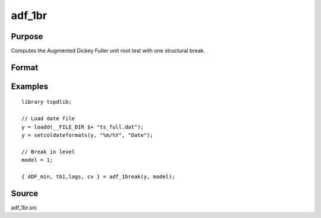 
adf_1br
==============================================

Purpose
----------------

Computes the Augmented Dickey Fuller unit root test with one structural break.

Format
----------------
.. function:: { tstat, tb, lags, cv } = adf_1br(y, model [, pmax, ic, trimm])


    :param y: Time series data to be test.

    :type y: Nx1 matrix

    :param model: Model to be implemented.

          =========== ==============
          1           Break in level.
          2           Break in level and trend.
          =========== ==============

    :type model: Scalar

    :param pmax: Optional, the maximum number of lags for Dy. Default = 8.
    :type pmax: Scalar

    :param ic: Optional, the information criterion used for choosing lags.
    =========== ==============
    1           Akaike.
    2           Schwarz.
    3           t-stat significance.
    =========== ==============
    Default = 3.
    :type ic: Scalar

    :param trimm: Optional, trimming rate. Default = 0.10.
    :type trimm: Scalar

    :return tstat: Minimum test statistic.
    :rtype tstat: Scalar

    :return tb: Location of break.
    :rtype tb: Scalar

    :return lags: Number of lags selected by chosen information criterion.
    :rtype lags: Scalar

    :return cv: 1, 5, and 10 percent critical values for :func:`adf_1br` tau-stat.
    :rtype cv: Vector

Examples
--------

::

  library tspdlib;

  // Load date file
  y = loadd(__FILE_DIR $+ "ts_full.dat");
  y = setcoldateformats(y, "%m/%Y", "Date");

  // Break in level
  model = 1;

  { ADF_min, tb1,lags, cv } = adf_1break(y, model);

Source
------

adf_1br.src

.. seealso:: Functions :func:`adf`, :func:`adf_2br`
